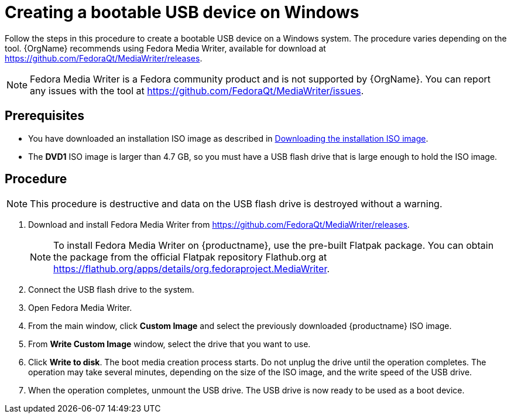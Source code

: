 [id="creating-a-bootable-usb-windows_{context}"]
= Creating a bootable USB device on Windows

Follow the steps in this procedure to create a bootable USB device on a Windows system. The procedure varies depending on the tool. {OrgName} recommends using Fedora Media Writer, available for download at https://github.com/FedoraQt/MediaWriter/releases.

[NOTE]
====
Fedora Media Writer is a Fedora community product and is not supported by {OrgName}. You can report any issues with the tool at https://github.com/FedoraQt/MediaWriter/issues.
====

[discrete]
== Prerequisites

* You have downloaded an installation ISO image as described in xref:standard-install:assembly_preparing-for-your-installation.adoc#downloading-beta-installation-images_preparing-for-your-installation[Downloading the installation ISO image].
* The *DVD1* ISO image is larger than 4.7 GB, so you must have a USB flash drive that is large enough to hold the ISO image.


[discrete]
== Procedure

[NOTE]
====
This procedure is destructive and data on the USB flash drive is destroyed without a warning.
====

. Download and install Fedora Media Writer from https://github.com/FedoraQt/MediaWriter/releases.
+
[NOTE]
====
To install Fedora Media Writer on {productname}, use the pre-built Flatpak package. You can obtain the package from the official Flatpak repository Flathub.org at https://flathub.org/apps/details/org.fedoraproject.MediaWriter.
====

. Connect the USB flash drive to the system.
. Open Fedora Media Writer.
. From the main window, click *Custom Image* and select the previously downloaded {productname} ISO image.
. From *Write Custom Image* window, select the drive that you want to use.
. Click *Write to disk*. The boot media creation process starts. Do not unplug the drive until the operation completes. The operation may take several minutes, depending on the size of the ISO image, and the write speed of the USB drive.
. When the operation completes, unmount the USB drive. The USB drive is now ready to be used as a boot device.
